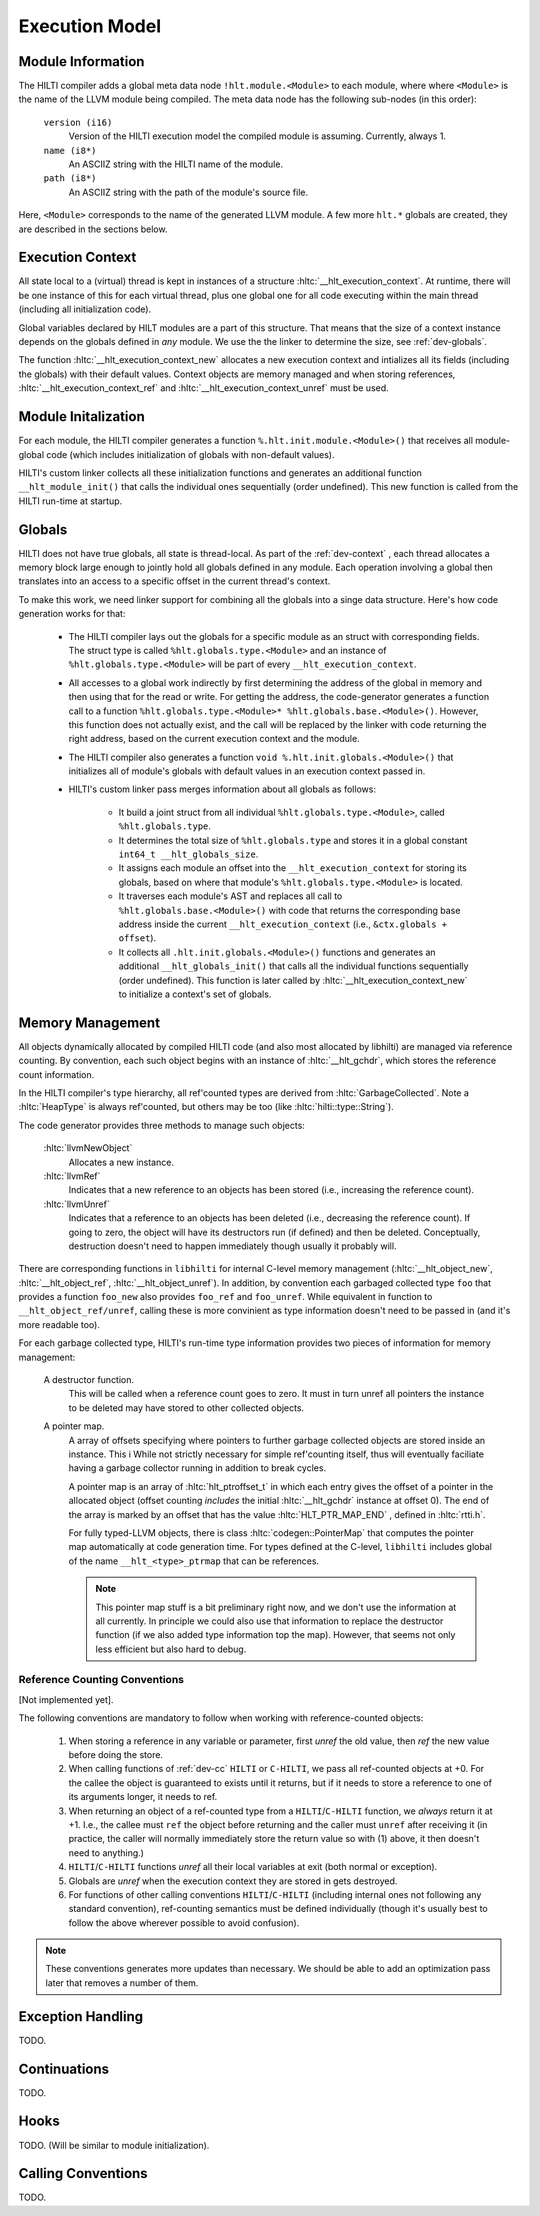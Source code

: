 
Execution Model
===============

Module Information
------------------

The HILTI compiler adds a global meta data node
``!hlt.module.<Module>`` to each module, where where ``<Module>`` is
the name of the LLVM module being compiled. The meta data node has the
following sub-nodes (in this order):

    ``version (i16)``
        Version of the HILTI execution model the compiled module is
        assuming. Currently, always 1.

    ``name (i8*)``
        An ASCIIZ string with the HILTI name of the module.

    ``path (i8*)``
        An ASCIIZ string with the path of the module's source file.

Here, ``<Module>`` corresponds to the name of the generated LLVM
module. A few more ``hlt.*`` globals are created, they are described
in the sections below.

.. _dev-context:

Execution Context
-----------------

All state local to a (virtual) thread is kept in instances of a
structure :hltc:`__hlt_execution_context`. At runtime, there will be
one instance of this for each virtual thread, plus one global one for
all code executing within the main thread (including all
initialization code).

Global variables declared by HILT modules are a part of this
structure. That means that the size of a context instance depends on
the globals defined in *any* module. We use the the linker to
determine the size, see :ref:`dev-globals`.

The function :hltc:`__hlt_execution_context_new` allocates a new
execution context and intializes all its fields (including the
globals) with their default values. Context objects are memory managed
and when storing references, :hltc:`__hlt_execution_context_ref` and
:hltc:`__hlt_execution_context_unref` must be used. 

.. _dev-globals:

Module Initalization
--------------------

For each module, the HILTI compiler generates a function
``%.hlt.init.module.<Module>()`` that receives all module-global code
(which includes initialization of globals with non-default values).

HILTI's custom linker collects all these initialization functions and
generates an additional function ``__hlt_module_init()`` that calls
the individual ones sequentially (order undefined). This new function
is called from the HILTI run-time at startup.

Globals
-------

HILTI does not have true globals, all state is thread-local. As part
of the :ref:`dev-context` , each thread allocates a memory block large
enough to jointly hold all globals defined in any module. Each
operation involving a global then translates into an access to a
specific offset in the current thread's context.

To make this work, we need linker support for combining all the
globals into a singe data structure. Here's how code generation works
for that:

    * The HILTI compiler lays out the globals for a specific module as
      an struct with corresponding fields. The struct type is called
      ``%hlt.globals.type.<Module>`` and an instance of
      ``%hlt.globals.type.<Module>`` will be part of every
      ``__hlt_execution_context``.

    * All accesses to a global work indirectly by first determining
      the address of the global in memory and then using that for the
      read or write. For getting the address, the code-generator
      generates a function call to a function
      ``%hlt.globals.type.<Module>* %hlt.globals.base.<Module>()``.
      However, this function does not actually exist, and the call
      will be replaced by the linker with code returning the right
      address, based on the current execution context and the module.

    * The HILTI compiler also generates a function ``void
      %.hlt.init.globals.<Module>()`` that initializes all of module's
      globals with default values in an execution context passed in.

    * HILTI's custom linker pass merges information about all globals
      as follows:

        - It build a joint struct from all individual
          ``%hlt.globals.type.<Module>``, called ``%hlt.globals.type``.

        - It determines the total size of ``%hlt.globals.type`` and
          stores it in a global constant ``int64_t
          __hlt_globals_size``.

        - It assigns each module an offset into the
          ``__hlt_execution_context`` for storing its globals, based
          on where that module's ``%hlt.globals.type.<Module>`` is
          located.

        - It traverses each module's AST and replaces all call to
          ``%hlt.globals.base.<Module>()`` with code that returns the
          corresponding base address inside the current
          ``__hlt_execution_context`` (i.e., ``&ctx.globals +
          offset``).

        - It collects all ``.hlt.init.globals.<Module>()`` functions
          and generates an additional ``__hlt_globals_init()`` that
          calls all the individual functions sequentially (order
          undefined). This function is later called by
          :hltc:`__hlt_execution_context_new` to initialize a
          context's set of globals.


Memory Management
-----------------

All objects dynamically allocated by compiled HILTI code (and also
most allocated by libhilti) are managed via reference counting. By
convention, each such object begins with an instance of
:hltc:`__hlt_gchdr`, which stores the reference count information.

In the HILTI compiler's type hierarchy, all ref'counted types are
derived from :hltc:`GarbageCollected`. Note a :hltc:`HeapType` is
always ref'counted, but others may be too (like
:hltc:`hilti::type::String`).

The code generator provides three methods to manage such objects:

    :hltc:`llvmNewObject` 
        Allocates a new instance.

    :hltc:`llvmRef` 
        Indicates that a new reference to an objects has been stored
        (i.e., increasing the reference count).

    :hltc:`llvmUnref` 
        Indicates that a reference to an objects has been deleted
        (i.e., decreasing the reference count). If going to zero, the
        object will have its destructors run (if defined) and then be
        deleted. Conceptually, destruction doesn't need to happen
        immediately though usually it probably will.

There are corresponding functions in ``libhilti`` for internal C-level
memory management (:hltc:`__hlt_object_new`, :hltc:`__hlt_object_ref`,
:hltc:`__hlt_object_unref`). In addition, by convention each garbaged
collected type ``foo`` that provides a function ``foo_new`` also
provides ``foo_ref`` and ``foo_unref``. While equivalent in function
to ``__hlt_object_ref/unref``, calling these is more convinient as
type information doesn't need to be passed in (and it's more readable
too).

For each garbage collected type, HILTI's run-time type information
provides two pieces of information for memory management:

    A destructor function.
        This will be called when a reference count goes to zero. It
        must in turn unref all pointers the instance to be deleted may
        have stored to other collected objects.

    A pointer map.
        A array of offsets specifying where pointers to further
        garbage collected objects are stored inside an instance. This
        i While not strictly necessary for simple ref'counting itself,
        thus will eventually faciliate having a garbage collector
        running in addition to break cycles.

        A pointer map is an array of :hltc:`hlt_ptroffset_t` in which
        each entry gives the offset of a pointer in the allocated
        object (offset counting *includes* the initial
        :hltc:`__hlt_gchdr` instance at offset 0). The end of the
        array is marked by an offset that has the value
        :hltc:`HLT_PTR_MAP_END` , defined in :hltc:`rtti.h`.

        For fully typed-LLVM objects, there is class
        :hltc:`codegen::PointerMap` that computes the pointer map
        automatically at code generation time. For types defined at
        the C-level, ``libhilti`` includes global of the name
        ``__hlt_<type>_ptrmap`` that can be references.

        .. note:: This pointer map stuff is a bit preliminary right
           now, and we don't use the information at all currently. In
           principle we could also use that information to replace the
           destructor function (if we also added type information top
           the map). However, that seems not only less efficient but
           also hard to debug. 


Reference Counting Conventions
~~~~~~~~~~~~~~~~~~~~~~~~~~~~~~

[Not implemented yet].

The following conventions are mandatory to follow when working with
reference-counted objects:

    1. When storing a reference in any variable or parameter, first
       *unref* the old value, then *ref* the new value before doing
       the store.

    2. When calling functions of :ref:`dev-cc` ``HILTI`` or
       ``C-HILTI``, we pass all ref-counted objects at +0. For the
       callee the object is guaranteed to exists until it returns, but
       if it needs to store a reference to one of its arguments
       longer, it needs to ref.

    3. When returning an object of a ref-counted type from a
       ``HILTI``/``C-HILTI`` function, we *always* return it at +1.
       I.e., the callee must ``ref`` the object before returning and
       the caller must ``unref`` after receiving it (in practice, the
       caller will normally immediately store the return value so with
       (1) above, it then doesn't need to anything.)

    4. ``HILTI``/``C-HILTI`` functions *unref* all their local
       variables at exit (both normal or exception).

    5. Globals are *unref* when the execution context they are stored
       in gets destroyed.

    6. For functions of other calling conventions
       ``HILTI``/``C-HILTI`` (including internal ones not following
       any standard convention), ref-counting semantics must be
       defined individually (though it's usually best to follow the
       above wherever possible to avoid confusion).

.. note:: These conventions generates more updates than necessary.  We
   should be able to add an optimization pass later that removes a
   number of them.

Exception Handling
------------------

TODO.

Continuations
-------------

TODO.

Hooks
-----

TODO. (Will be similar to module initialization).

.. _dev-cc:

Calling Conventions
-------------------

TODO.
